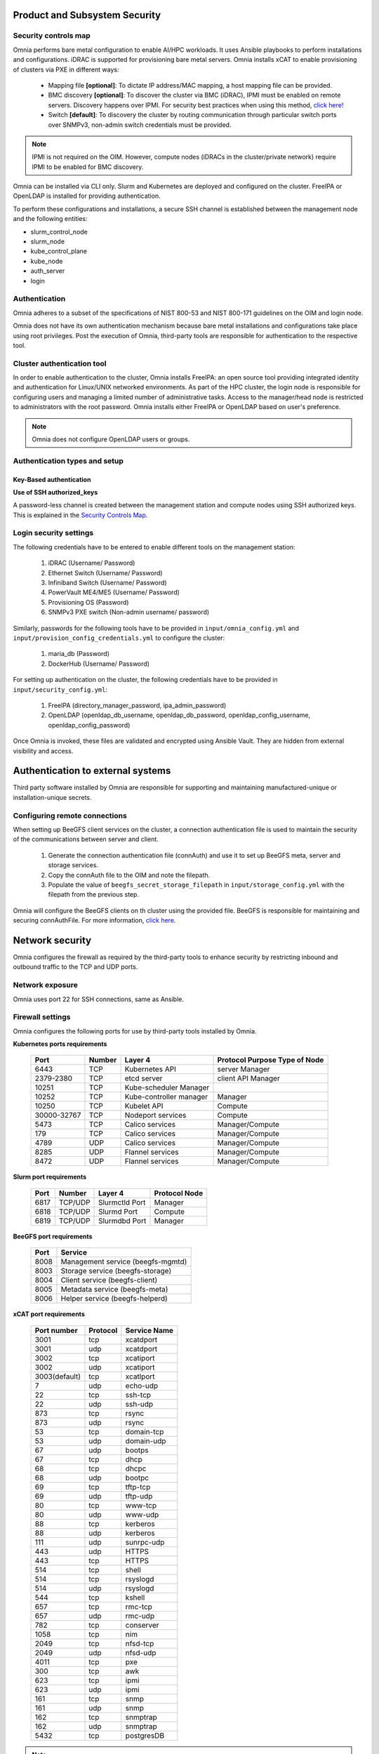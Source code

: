 Product and Subsystem Security
===============================

Security controls map
----------------------

.. image:: ../images/SecurityControlsMap.png

Omnia performs bare metal configuration to enable AI/HPC workloads. It uses Ansible playbooks to perform installations and configurations. iDRAC is supported for provisioning bare metal servers. Omnia installs xCAT to enable provisioning of clusters via PXE in different ways:

    - Mapping file **[optional]**: To dictate IP address/MAC mapping, a host mapping file can be provided.

    - BMC discovery **[optional]**: To discover the cluster via BMC (iDRAC), IPMI must be enabled on remote servers. Discovery happens over IPMI. For security best practices when using this method, `click here! <https://www.dell.com/support/manuals/en-us/idrac9-lifecycle-controller-v5.x-series/idrac9_security_configuration_guide/ipmi-security-best-practices?guid=guid-5d99c30c-294f-4f03-b584-596b43d79089&lang=en-us>`_

    - Switch **[default]**: To discovery the cluster by routing communication through particular switch ports over SNMPv3, non-admin switch credentials must be provided.

.. note:: IPMI is not required on the OIM. However, compute nodes (iDRACs in the cluster/private network) require IPMI to be enabled for BMC discovery.

Omnia can be installed via CLI only. Slurm and Kubernetes are deployed and configured on the cluster. FreeIPA or OpenLDAP is installed for providing authentication.

To perform these configurations and installations, a secure SSH channel is established between the management node and the following entities:

* slurm_control_node

* slurm_node

* kube_control_plane

* kube_node

* auth_server

* login

Authentication
---------------

Omnia adheres to a subset of the specifications of NIST 800-53 and NIST 800-171 guidelines on the OIM and login node.

Omnia does not have its own authentication mechanism because bare metal installations and configurations take place using root privileges. Post the execution of Omnia, third-party tools are responsible for authentication to the respective tool.

Cluster authentication tool
----------------------------

In order to enable authentication to the cluster, Omnia installs FreeIPA: an open source tool providing integrated identity and authentication for Linux/UNIX networked environments. As part of the HPC cluster, the login node is responsible for configuring users and managing a limited number of administrative tasks. Access to the manager/head node is restricted to administrators with the root password. Omnia installs either FreeIPA or OpenLDAP based on user's preference.

.. note::  Omnia does not configure OpenLDAP users or groups.

Authentication types and setup
------------------------------

Key-Based authentication
++++++++++++++++++++++++

**Use of SSH authorized_keys**

A password-less channel is created between the management station and compute nodes using SSH authorized keys. This is explained in the `Security Controls Map <#security-controls-map>`_.

Login security settings
------------------------


The following credentials have to be entered to enable different tools on the management station:

    1. iDRAC (Username/ Password)

    2. Ethernet Switch (Username/ Password)

    3. Infiniband Switch (Username/ Password)

    4. PowerVault ME4/ME5 (Username/ Password)

    5. Provisioning OS (Password)

    6. SNMPv3 PXE switch (Non-admin username/ password)

Similarly, passwords for the following tools have to be provided in ``input/omnia_config.yml`` and ``input/provision_config_credentials.yml`` to configure the cluster:

    1. maria_db (Password)

    2. DockerHub (Username/ Password)

For setting up authentication on the cluster, the following credentials have to be provided in ``input/security_config.yml``:

    1. FreeIPA (directory_manager_password, ipa_admin_password)

    2. OpenLDAP (openldap_db_username, openldap_db_password, openldap_config_username, openldap_config_password)

Once Omnia is invoked, these files are validated and encrypted using Ansible Vault. They are hidden from external visibility and access.

Authentication to external systems
==================================

Third party software installed by Omnia are responsible for supporting and maintaining manufactured-unique or installation-unique secrets.

Configuring remote connections
-------------------------------

When setting up BeeGFS client services on the cluster, a connection authentication file is used to maintain the security of the communications between server and client.

    1. 	Generate the connection authentication file (connAuth) and use it to set up BeeGFS meta, server and storage services.
    2. 	Copy the connAuth file to the OIM and note the filepath.
    3. 	Populate the value of ``beegfs_secret_storage_filepath`` in ``input/storage_config.yml`` with the filepath from the previous step.

Omnia will configure the BeeGFS clients on th cluster using the provided file. BeeGFS is responsible for maintaining and securing connAuthFile. For more information, `click here <https://doc.beegfs.io/latest/advanced_topics/authentication.html>`_.


Network security
================

Omnia configures the firewall as required by the third-party tools to enhance security by restricting inbound and outbound traffic to the TCP and UDP ports.


Network exposure
-----------------

Omnia uses port 22 for SSH connections, same as Ansible.



Firewall settings
------------------

Omnia configures the following ports for use by third-party tools installed by Omnia.

**Kubernetes ports requirements**

        +----------------+--------+-------------------------+-------------------------------+
        | Port           | Number | Layer 4                 | Protocol Purpose Type of Node |
        +================+========+=========================+===============================+
        |                | TCP    | Kubernetes API          | server Manager                |
        | 6443           |        |                         |                               |
        +----------------+--------+-------------------------+-------------------------------+
        |                | TCP    | etcd server             | client API Manager            |
        | 2379-2380      |        |                         |                               |
        +----------------+--------+-------------------------+-------------------------------+
        |                | TCP    | Kube-scheduler Manager  |                               |
        | 10251          |        |                         |                               |
        +----------------+--------+-------------------------+-------------------------------+
        |                | TCP    | Kube-controller manager | Manager                       |
        | 10252          |        |                         |                               |
        +----------------+--------+-------------------------+-------------------------------+
        |                | TCP    | Kubelet API             | Compute                       |
        | 10250          |        |                         |                               |
        +----------------+--------+-------------------------+-------------------------------+
        |                | TCP    | Nodeport services       | Compute                       |
        | 30000-32767    |        |                         |                               |
        +----------------+--------+-------------------------+-------------------------------+
        |                | TCP    | Calico services         | Manager/Compute               |
        | 5473           |        |                         |                               |
        +----------------+--------+-------------------------+-------------------------------+
        |                | TCP    | Calico services         | Manager/Compute               |
        | 179            |        |                         |                               |
        +----------------+--------+-------------------------+-------------------------------+
        |                | UDP    | Calico services         | Manager/Compute               |
        | 4789           |        |                         |                               |
        +----------------+--------+-------------------------+-------------------------------+
        |                | UDP    | Flannel services        | Manager/Compute               |
        | 8285           |        |                         |                               |
        +----------------+--------+-------------------------+-------------------------------+
        |                | UDP    | Flannel services        | Manager/Compute               |
        | 8472           |        |                         |                               |
        +----------------+--------+-------------------------+-------------------------------+


**Slurm port requirements**

        +------+---------+----------------+---------------+
        | Port | Number  | Layer 4        | Protocol Node |
        +======+=========+================+===============+
        | 6817 | TCP/UDP | Slurmctld Port | Manager       |
        +------+---------+----------------+---------------+
        | 6818 | TCP/UDP | Slurmd Port    | Compute       |
        +------+---------+----------------+---------------+
        | 6819 | TCP/UDP | Slurmdbd Port  | Manager       |
        +------+---------+----------------+---------------+

**BeeGFS port requirements**

        +------+-----------------------------------+
        | Port | Service                           |
        +======+===================================+
        | 8008 | Management service (beegfs-mgmtd) |
        +------+-----------------------------------+
        | 8003 | Storage service (beegfs-storage)  |
        +------+-----------------------------------+
        | 8004 | Client service (beegfs-client)    |
        +------+-----------------------------------+
        | 8005 | Metadata service (beegfs-meta)    |
        +------+-----------------------------------+
        | 8006 | Helper service (beegfs-helperd)   |
        +------+-----------------------------------+

**xCAT port requirements**


        +---------------+----------+--------------+
        | Port number   | Protocol | Service Name |
        +===============+==========+==============+
        | 3001          | tcp      | xcatdport    |
        +---------------+----------+--------------+
        | 3001          | udp      | xcatdport    |
        +---------------+----------+--------------+
        | 3002          | tcp      | xcatiport    |
        +---------------+----------+--------------+
        | 3002          | udp      | xcatiport    |
        +---------------+----------+--------------+
        | 3003(default) | tcp      | xcatlport    |
        +---------------+----------+--------------+
        | 7             | udp      | echo-udp     |
        +---------------+----------+--------------+
        | 22            | tcp      | ssh-tcp      |
        +---------------+----------+--------------+
        | 22            | udp      | ssh-udp      |
        +---------------+----------+--------------+
        | 873           | tcp      | rsync        |
        +---------------+----------+--------------+
        | 873           | udp      | rsync        |
        +---------------+----------+--------------+
        | 53            | tcp      | domain-tcp   |
        +---------------+----------+--------------+
        | 53            | udp      | domain-udp   |
        +---------------+----------+--------------+
        | 67            | udp      | bootps       |
        +---------------+----------+--------------+
        | 67            | tcp      | dhcp         |
        +---------------+----------+--------------+
        | 68            | tcp      | dhcpc        |
        +---------------+----------+--------------+
        | 68            | udp      | bootpc       |
        +---------------+----------+--------------+
        | 69            | tcp      | tftp-tcp     |
        +---------------+----------+--------------+
        | 69            | udp      | tftp-udp     |
        +---------------+----------+--------------+
        | 80            | tcp      | www-tcp      |
        +---------------+----------+--------------+
        | 80            | udp      | www-udp      |
        +---------------+----------+--------------+
        | 88            | tcp      | kerberos     |
        +---------------+----------+--------------+
        | 88            | udp      | kerberos     |
        +---------------+----------+--------------+
        | 111           | udp      | sunrpc-udp   |
        +---------------+----------+--------------+
        | 443           | udp      | HTTPS        |
        +---------------+----------+--------------+
        | 443           | tcp      | HTTPS        |
        +---------------+----------+--------------+
        | 514           | tcp      | shell        |
        +---------------+----------+--------------+
        | 514           | tcp      | rsyslogd     |
        +---------------+----------+--------------+
        | 514           | udp      | rsyslogd     |
        +---------------+----------+--------------+
        | 544           | tcp      | kshell       |
        +---------------+----------+--------------+
        | 657           | tcp      | rmc-tcp      |
        +---------------+----------+--------------+
        | 657           | udp      | rmc-udp      |
        +---------------+----------+--------------+
        | 782           | tcp      | conserver    |
        +---------------+----------+--------------+
        | 1058          | tcp      | nim          |
        +---------------+----------+--------------+
        | 2049          | tcp      | nfsd-tcp     |
        +---------------+----------+--------------+
        | 2049          | udp      | nfsd-udp     |
        +---------------+----------+--------------+
        | 4011          | tcp      | pxe          |
        +---------------+----------+--------------+
        | 300           | tcp      | awk          |
        +---------------+----------+--------------+
        | 623           | tcp      | ipmi         |
        +---------------+----------+--------------+
        | 623           | udp      | ipmi         |
        +---------------+----------+--------------+
        | 161           | tcp      | snmp         |
        +---------------+----------+--------------+
        | 161           | udp      | snmp         |
        +---------------+----------+--------------+
        | 162           | tcp      | snmptrap     |
        +---------------+----------+--------------+
        | 162           | udp      | snmptrap     |
        +---------------+----------+--------------+
        | 5432          | tcp      | postgresDB   |
        +---------------+----------+--------------+

.. note:: For more information, check out the `xCAT website. <https://xcat-docs.readthedocs.io/en/stable/advanced/ports/xcat_ports.html>`_

**FreeIPA port requirements**

        +---------------+---------+----------------------+----------------------+
        | Port   Number | Layer 4 | Purpose              | Node                 |
        +===============+=========+======================+======================+
        | 80            | TCP     | HTTP/HTTPS           | Manager/ Login_Node  |
        +---------------+---------+----------------------+----------------------+
        | 443           | TCP     | HTTP/HTTPS           | Manager/ Login_Node  |
        +---------------+---------+----------------------+----------------------+
        | 389           | TCP     | LDAP/LDAPS           | Manager/ Login_Node  |
        +---------------+---------+----------------------+----------------------+
        | 636           | TCP     | LDAP/LDAPS           | Manager/ Login_Node  |
        +---------------+---------+----------------------+----------------------+
        | 88            | TCP/UDP | Kerberos             | Manager/ Login_Node  |
        +---------------+---------+----------------------+----------------------+
        | 464           | TCP/UDP | Kerberos             | Manager/ Login_Node  |
        +---------------+---------+----------------------+----------------------+
        | 53            | TCP/UDP | DNS                  | Manager/ Login_Node  |
        +---------------+---------+----------------------+----------------------+
        | 7389          | TCP     | Dogtag's LDAP server | Manager/ Login_Node  |
        +---------------+---------+----------------------+----------------------+
        | 123           | UDP     | NTP                  | Manager/ Login_Node  |
        +---------------+---------+----------------------+----------------------+

**OpenLDAP port requirements**

        +---------------+---------+----------------------+----------------------+
        | Port   Number | Layer 4 | Purpose              | Node                 |
        +===============+=========+======================+======================+
        | 80            | TCP     | HTTP/HTTPS           | Manager/ Login_Node  |
        +---------------+---------+----------------------+----------------------+
        | 443           | TCP     | HTTP/HTTPS           | Manager/ Login_Node  |
        +---------------+---------+----------------------+----------------------+
        | 389           | TCP     | LDAP/LDAPS           | Manager/ Login_Node  |
        +---------------+---------+----------------------+----------------------+
        | 636           | TCP     | LDAP/LDAPS           | Manager/ Login_Node  |
        +---------------+---------+----------------------+----------------------+

.. note:: To avoid security vulnerabilities, protocols can be restricted on the network using the parameters ``restrict_program_support`` and ``restrict_softwares`` in ``input/login_node_security_config.yml``. However, certain protocols are essential to Omnia's functioning and cannot be disabled. These protocols are: ftp, smbd, nmbd, automount, portmap.

Data security
-------------

Omnia does not store data. The passwords Omnia accepts as input to configure the third party tools are validated and then encrypted using Ansible Vault. Run the following commands routinely on the OIM for the latest security updates.

* For RHEL/Rocky Linux OS

    ::

        yum update --security

* For Ubuntu

    i. First, install the toolkit using

    ::

        sudo apt install unattended-upgrades


    ii. Then, run the following command

    ::

        sudo unattended-upgrade


For more information on the passwords used by Omnia, see `Login Security Settings <#login-security-settings>`_.

Auditing and logging
--------------------

Omnia creates a log file at ``/var/log/omnia`` on the management station. The events during the installation of Omnia are captured as logs. For different roles called by Omnia, separate log files are created as listed below:

    * monitor.log
    * network.log
    * provision.log
    * scheduler.log
    * security.log
    * storage.log
    * utils.log

Additionally, an aggregate of the events taking place during storage, scheduler and network role installation called ``omnia.log`` is created in ``/var/log``.

There are separate logs generated by the third party tools installed by Omnia.

Logs
-----

A sample of the ``omnia.log`` is provided below:

::

    2021-02-15 15:17:36,877 p=2778 u=omnia n=ansible | [WARNING]: provided hosts
    list is empty, only localhost is available. Note that the implicit localhost does not
    match 'all'
    2021-02-15 15:17:37,396 p=2778 u=omnia n=ansible | PLAY [Executing omnia roles]
    ************************************************************************************
    2021-02-15 15:17:37,454 p=2778 u=omnia n=ansible | TASK [Gathering Facts]
    *****************************************************************************************
    *
    2021-02-15 15:17:38,856 p=2778 u=omnia n=ansible | ok: [localhost]
    2021-02-15 15:17:38,885 p=2778 u=omnia n=ansible | TASK [common : Mount Path]
    **************************************************************************************
    2021-02-15 15:17:38,969 p=2778 u=omnia n=ansible | ok: [localhost]


These logs are intended to enable debugging.

.. note:: The Omnia product recommends that product users apply masking rules on personal identifiable information (PII) in the logs before sending to external monitoring applications or sources.


Logging format
---------------

Every log message begins with a timestamp and also carries information on the invoking play and task.

The format is described in the following table.

+----------------------------------+----------------------------------+------------------------------------------+
| Field                            | Format                           | Sample Value                             |
+==================================+==================================+==========================================+
| Timestamp                        | yyyy-mm-dd h:m:s                 | 2/15/2021 15:17                          |
+----------------------------------+----------------------------------+------------------------------------------+
| Process Id                       | p=xxxx                           | p=2778                                   |
+----------------------------------+----------------------------------+------------------------------------------+
| User                             | u=xxxx                           | u=omnia                                  |
+----------------------------------+----------------------------------+------------------------------------------+
| Name of the process executing    | n=xxxx                           | n=ansible                                |
+----------------------------------+----------------------------------+------------------------------------------+
| The task being executed/ invoked | PLAY/TASK                        | PLAY [Executing omnia roles]   TASK      |
|                                  |                                  |[Gathering Facts]                         |
+----------------------------------+----------------------------------+------------------------------------------+
| Error                            | fatal: [hostname]: Error Message | fatal: [localhost]: FAILED! =>   {"msg": |
|                                  |                                  |"lookup_plugin.lines}                     |
+----------------------------------+----------------------------------+------------------------------------------+
| Warning                          | [WARNING]: warning message       | [WARNING]: provided hosts list is empty  |
+----------------------------------+----------------------------------+------------------------------------------+

Network vulnerability scanning
------------------------------

Omnia performs network security scans on all modules of the product. Omnia additionally performs Blackduck scans on the open source softwares, which are installed by Omnia at runtime. However, Omnia is not responsible for the third-party software installed using Omnia. Review all third party software before using Omnia to install it.